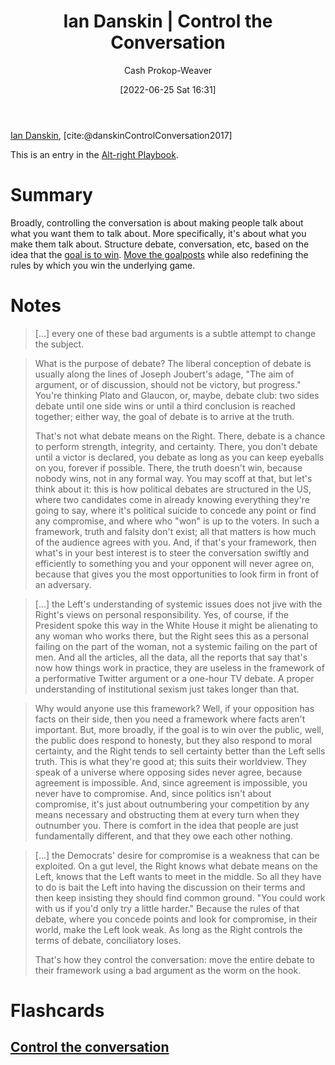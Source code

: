 :PROPERTIES:
:ROAM_REFS: [cite:@danskinControlConversation2017]
:ID:       c718f301-2099-48b7-bad5-74fdebea137e
:LAST_MODIFIED: [2023-09-05 Tue 20:16]
:END:
#+title: Ian Danskin | Control the Conversation
#+hugo_custom_front_matter: :slug "c718f301-2099-48b7-bad5-74fdebea137e"
#+author: Cash Prokop-Weaver
#+date: [2022-06-25 Sat 16:31]
#+filetags: :reference:
 
[[id:2e66d444-9a3a-4ed3-8fac-210bb61933fb][Ian Danskin]], [cite:@danskinControlConversation2017]

This is an entry in the [[id:913d6ace-03ac-4d34-ae92-5bd8a519236c][Alt-right Playbook]].

* Summary
Broadly, controlling the conversation is about making people talk about what you want them to talk about. More specifically, it's about what you make them talk about. Structure debate, conversation, etc, based on the idea that the [[id:4398317e-6aa1-4dd4-b2a5-6334256ca2cc][goal is to win]]. [[id:b2575705-10cd-4523-aaa6-153360d7bd07][Move the goalposts]] while also redefining the rules by which you win the underlying game.

* Notes

#+begin_quote
[...] every one of these bad arguments is a subtle attempt to change the subject.
#+end_quote

#+begin_quote
What is the purpose of debate? The liberal conception of debate is usually along the lines of Joseph Joubert's adage, "The aim of argument, or of discussion, should not be victory, but progress." You're thinking Plato and Glaucon, or, maybe, debate club: two sides debate until one side wins or until a third conclusion is reached together; either way, the goal of debate is to arrive at the truth.

That's not what debate means on the Right. There, debate is a chance to perform strength, integrity, and certainty. There, you don't debate until a victor is declared, you debate as long as you can keep eyeballs on you, forever if possible. There, the truth doesn't win, because nobody wins, not in any formal way. You may scoff at that, but let's think about it: this is how political debates are structured in the US, where two candidates come in already knowing everything they're going to say, where it's political suicide to concede any point or find any compromise, and where who "won" is up to the voters. In such a framework, truth and falsity don't exist; all that matters is how much of the audience agrees with you. And, if that's your framework, then what's in your best interest is to steer the conversation swiftly and efficiently to something you and your opponent will never agree on, because that gives you the most opportunities to look firm in front of an adversary.
#+end_quote

#+begin_quote
[...] the Left's understanding of systemic issues does not jive with the Right's views on personal responsibility. Yes, of course, if the President spoke this way in the White House it might be alienating to any woman who works there, but the Right sees this as a personal failing on the part of the woman, not a systemic failing on the part of men. And all the articles, all the data, all the reports that say that's now how things work in practice, they are useless in the framework of a performative Twitter argument or a one-hour TV debate. A proper understanding of institutional sexism just takes longer than that.
#+end_quote

#+begin_quote
Why would anyone use this framework? Well, if your opposition has facts on their side, then you need a framework where facts aren't important. But, more broadly, if the goal is to win over the public, well, the public does respond to honesty, but they also respond to moral certainty, and the Right tends to sell certainty better than the Left sells truth. This is what they're good at; this suits their worldview. They speak of a universe where opposing sides never agree, because agreement is impossible. And, since agreement is impossible, you never have to compromise. And, since politics isn't about compromise, it's just about outnumbering your competition by any means necessary and obstructing them at every turn when they outnumber you. There is comfort in the idea that people are just fundamentally different, and that they owe each other nothing.
#+end_quote


#+begin_quote
[...] the Democrats' desire for compromise is a weakness that can be exploited. On a gut level, the Right knows what debate means on the Left, knows that the Left wants to meet in the middle. So all they have to do is bait the Left into having the discussion on their terms and then keep insisting they should find common ground. "You could work with us if you'd only try a little harder." Because the rules of that debate, where you concede points and look for compromise, in their world, make the Left look weak. As long as the Right controls the terms of debate, conciliatory loses.

That's how they control the conversation: move the entire debate to their framework using a bad argument as the worm on the hook.
#+end_quote

* Flashcards
:PROPERTIES:
:ANKI_DECK: Default
:END:
** [[id:24cb7271-441f-447e-9150-b4f44fc6d947][Control the conversation]]
#+print_bibliography: